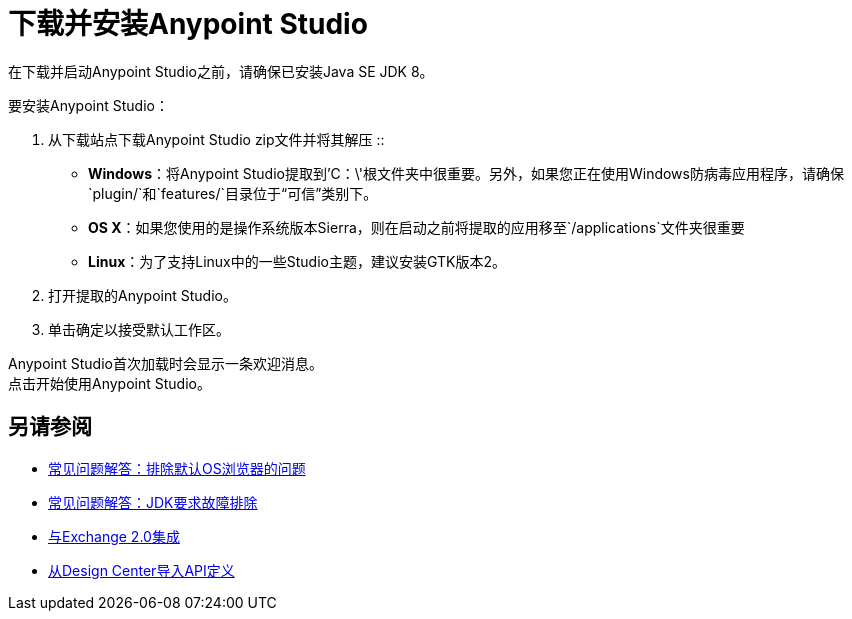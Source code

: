 = 下载并安装Anypoint Studio

在下载并启动Anypoint Studio之前，请确保已安装Java SE JDK 8。

要安装Anypoint Studio：

. 从下载站点下载Anypoint Studio zip文件并将其解压
::
*  *Windows*：将Anypoint Studio提取到'C：\'根文件夹中很重要。另外，如果您正在使用Windows防病毒应用程序，请确保`plugin/`和`features/`目录位于“可信”类别下。
+
*  *OS X*：如果您使用的是操作系统版本Sierra，则在启动之前将提取的应用移至`/applications`文件夹很重要
+
*  *Linux*：为了支持Linux中的一些Studio主题，建议安装GTK版本2。

. 打开提取的Anypoint Studio。
. 单击确定以接受默认工作区。

Anypoint Studio首次加载时会显示一条欢迎消息。 +
点击开始使用Anypoint Studio。


== 另请参阅

*  link:/anypoint-studio/v/6/troubleshooting-studio[常见问题解答：排除默认OS浏览器的问题]
*  link:/anypoint-studio/v/6/faq-jdk-requirement[常见问题解答：JDK要求故障排除]
*  link:/anypoint-studio/v/6/exchange-integration[与Exchange 2.0集成]
*  link:/anypoint-studio/v/6/import-api-def-dc[从Design Center导入API定义]
